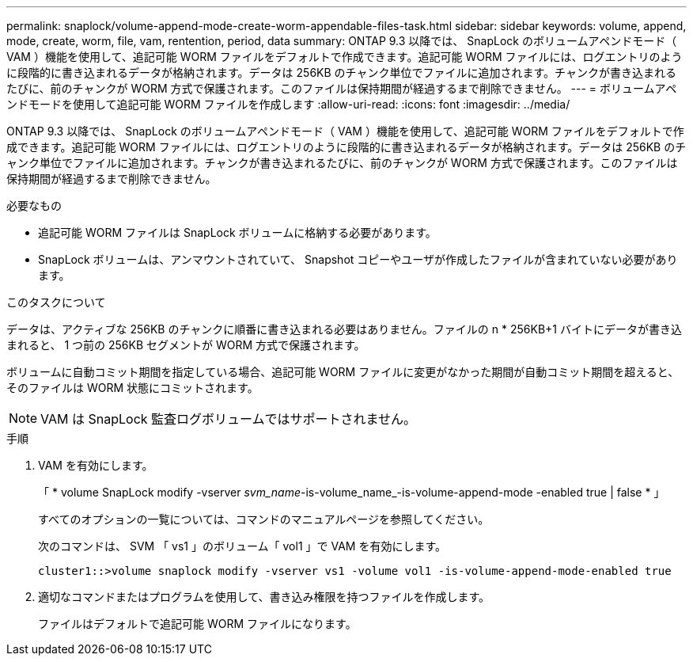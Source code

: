 ---
permalink: snaplock/volume-append-mode-create-worm-appendable-files-task.html 
sidebar: sidebar 
keywords: volume, append, mode, create, worm, file, vam, rentention, period, data 
summary: ONTAP 9.3 以降では、 SnapLock のボリュームアペンドモード（ VAM ）機能を使用して、追記可能 WORM ファイルをデフォルトで作成できます。追記可能 WORM ファイルには、ログエントリのように段階的に書き込まれるデータが格納されます。データは 256KB のチャンク単位でファイルに追加されます。チャンクが書き込まれるたびに、前のチャンクが WORM 方式で保護されます。このファイルは保持期間が経過するまで削除できません。 
---
= ボリュームアペンドモードを使用して追記可能 WORM ファイルを作成します
:allow-uri-read: 
:icons: font
:imagesdir: ../media/


[role="lead"]
ONTAP 9.3 以降では、 SnapLock のボリュームアペンドモード（ VAM ）機能を使用して、追記可能 WORM ファイルをデフォルトで作成できます。追記可能 WORM ファイルには、ログエントリのように段階的に書き込まれるデータが格納されます。データは 256KB のチャンク単位でファイルに追加されます。チャンクが書き込まれるたびに、前のチャンクが WORM 方式で保護されます。このファイルは保持期間が経過するまで削除できません。

.必要なもの
* 追記可能 WORM ファイルは SnapLock ボリュームに格納する必要があります。
* SnapLock ボリュームは、アンマウントされていて、 Snapshot コピーやユーザが作成したファイルが含まれていない必要があります。


.このタスクについて
データは、アクティブな 256KB のチャンクに順番に書き込まれる必要はありません。ファイルの n * 256KB+1 バイトにデータが書き込まれると、 1 つ前の 256KB セグメントが WORM 方式で保護されます。

ボリュームに自動コミット期間を指定している場合、追記可能 WORM ファイルに変更がなかった期間が自動コミット期間を超えると、そのファイルは WORM 状態にコミットされます。

[NOTE]
====
VAM は SnapLock 監査ログボリュームではサポートされません。

====
.手順
. VAM を有効にします。
+
「 * volume SnapLock modify -vserver _svm_name_-is-volume_name_-is-volume-append-mode -enabled true | false * 」

+
すべてのオプションの一覧については、コマンドのマニュアルページを参照してください。

+
次のコマンドは、 SVM 「 vs1 」のボリューム「 vol1 」で VAM を有効にします。

+
[listing]
----
cluster1::>volume snaplock modify -vserver vs1 -volume vol1 -is-volume-append-mode-enabled true
----
. 適切なコマンドまたはプログラムを使用して、書き込み権限を持つファイルを作成します。
+
ファイルはデフォルトで追記可能 WORM ファイルになります。


